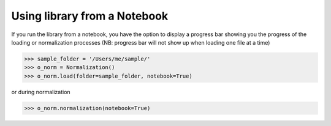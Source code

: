*****************************
Using library from a Notebook
*****************************

If you run the library from a notebook, you have the option to display a progress bar showing you the progress
of the loading or normalization processes (NB: progress bar will not show up when loading one file at a time)

>>> sample_folder = '/Users/me/sample/'
>>> o_norm = Normalization()
>>> o_norm.load(folder=sample_folder, notebook=True)

.. image:: _static/progress_bar_loading.png
    :align: center
    :alt: typical attenuation plot


or during normalization

>>> o_norm.normalization(notebook=True)

.. image:: _static/progress_bar_normalization.png
    :align: center
    :alt: typical attenuation plot
